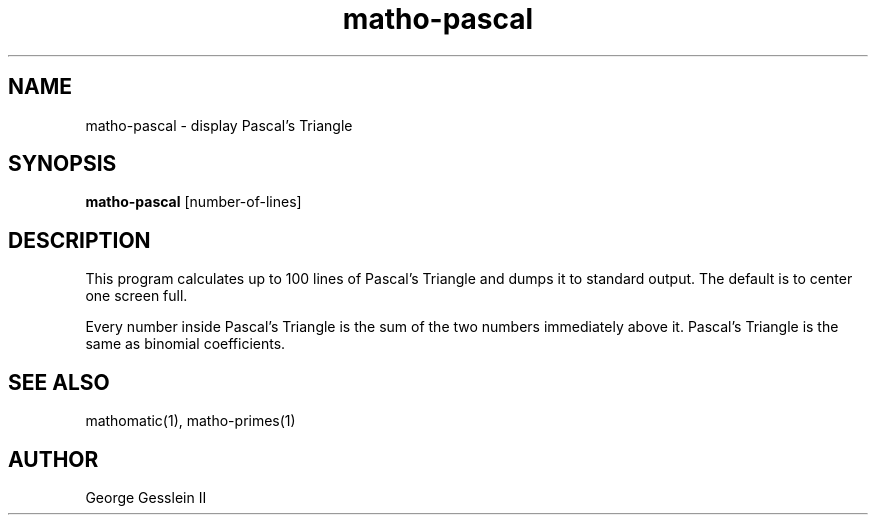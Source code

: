 .TH matho-pascal 1

.SH NAME
matho-pascal \- display Pascal's Triangle

.SH SYNOPSIS
.B matho-pascal
[number-of-lines]

.SH DESCRIPTION
This program calculates up to 100 lines of Pascal's Triangle
and dumps it to standard output.
The default is to center one screen full.

Every number inside Pascal's Triangle is the sum of the two numbers
immediately above it.
Pascal's Triangle is the same as binomial coefficients.

.SH SEE ALSO
mathomatic(1), matho-primes(1)

.SH AUTHOR
George Gesslein II
